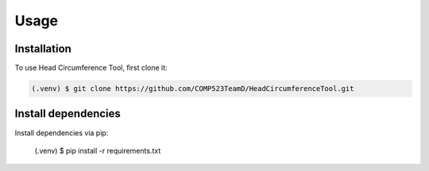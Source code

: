 Usage
=====

.. _installation:

Installation
------------

To use Head Circumference Tool, first clone it:

.. code-block:: console

   (.venv) $ git clone https://github.com/COMP523TeamD/HeadCircumferenceTool.git

Install dependencies
----------------

Install dependencies via pip:

   (.venv) $ pip install -r requirements.txt

.. To retrieve a list of random ingredients,
.. you can use the ``lumache.get_random_ingredients()`` function:

.. .. autofunction:: lumache.get_random_ingredients

.. The ``kind`` parameter should be either ``"meat"``, ``"fish"``,
.. or ``"veggies"``. Otherwise, :py:func:`lumache.get_random_ingredients`
.. will raise an exception.

.. .. autoexception:: lumache.InvalidKindError

.. For example:

.. >>> import lumache
.. >>> lumache.get_random_ingredients()
.. ['shells', 'gorgonzola', 'parsley']
